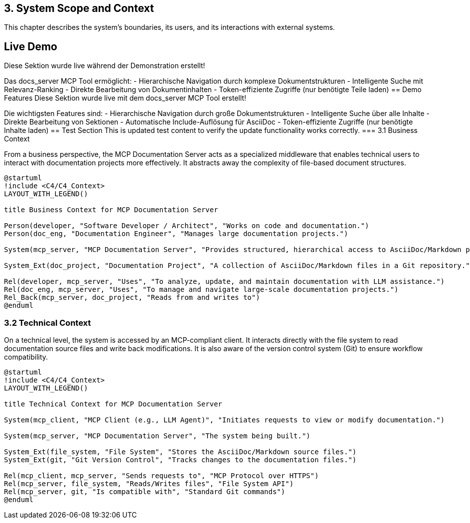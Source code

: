 == 3. System Scope and Context

This chapter describes the system's boundaries, its users, and its interactions with external systems.

== Live Demo
Diese Sektion wurde live während der Demonstration erstellt!

Das docs_server MCP Tool ermöglicht:
- Hierarchische Navigation durch komplexe Dokumentstrukturen
- Intelligente Suche mit Relevanz-Ranking
- Direkte Bearbeitung von Dokumentinhalten
- Token-effiziente Zugriffe (nur benötigte Teile laden)
== Demo Features
Diese Sektion wurde live mit dem docs_server MCP Tool erstellt!

Die wichtigsten Features sind:
- Hierarchische Navigation durch große Dokumentstrukturen
- Intelligente Suche über alle Inhalte
- Direkte Bearbeitung von Sektionen
- Automatische Include-Auflösung für AsciiDoc
- Token-effiziente Zugriffe (nur benötigte Inhalte laden)
== Test Section
This is updated test content to verify the update functionality works correctly.
=== 3.1 Business Context

From a business perspective, the MCP Documentation Server acts as a specialized middleware that enables technical users to interact with documentation projects more effectively. It abstracts away the complexity of file-based document structures.

[plantuml, business-context, svg]
----
@startuml
!include <C4/C4_Context>
LAYOUT_WITH_LEGEND()

title Business Context for MCP Documentation Server

Person(developer, "Software Developer / Architect", "Works on code and documentation.")
Person(doc_eng, "Documentation Engineer", "Manages large documentation projects.")

System(mcp_server, "MCP Documentation Server", "Provides structured, hierarchical access to AsciiDoc/Markdown projects.")

System_Ext(doc_project, "Documentation Project", "A collection of AsciiDoc/Markdown files in a Git repository.")

Rel(developer, mcp_server, "Uses", "To analyze, update, and maintain documentation with LLM assistance.")
Rel(doc_eng, mcp_server, "Uses", "To manage and navigate large-scale documentation projects.")
Rel_Back(mcp_server, doc_project, "Reads from and writes to")
@enduml
----

=== 3.2 Technical Context

On a technical level, the system is accessed by an MCP-compliant client. It interacts directly with the file system to read documentation source files and write back modifications. It is also aware of the version control system (Git) to ensure workflow compatibility.

[plantuml, technical-context, svg]
----
@startuml
!include <C4/C4_Context>
LAYOUT_WITH_LEGEND()

title Technical Context for MCP Documentation Server

System(mcp_client, "MCP Client (e.g., LLM Agent)", "Initiates requests to view or modify documentation.")

System(mcp_server, "MCP Documentation Server", "The system being built.")

System_Ext(file_system, "File System", "Stores the AsciiDoc/Markdown source files.")
System_Ext(git, "Git Version Control", "Tracks changes to the documentation files.")

Rel(mcp_client, mcp_server, "Sends requests to", "MCP Protocol over HTTPS")
Rel(mcp_server, file_system, "Reads/Writes files", "File System API")
Rel(mcp_server, git, "Is compatible with", "Standard Git commands")
@enduml
----
